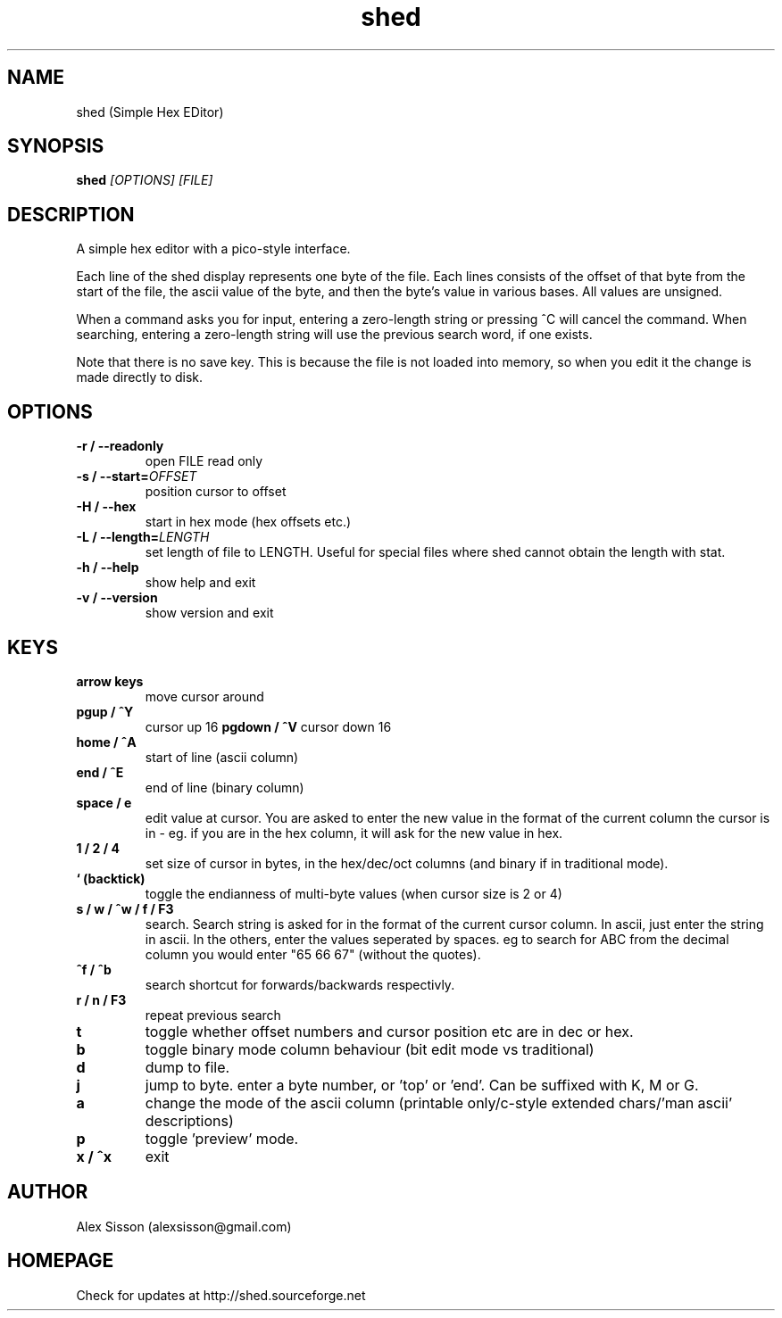 .\"shed man page
.\"(C) Alex Sisson, 2002-2009
.TH shed 1 "24-MAR-2009" shed-1.15
.SH NAME
shed (Simple Hex EDitor)
.SH SYNOPSIS
.B shed
.I [OPTIONS] [FILE]
.PP
.SH DESCRIPTION
.PP
A simple hex editor with a pico-style interface.
.PP
Each line of the shed display represents one byte of the
file. Each lines consists of the offset of that byte from
the start of the file, the ascii value of the byte, and
then the byte's value in various bases. All values are
unsigned.
.PP
When a command asks you for input, entering a
zero-length string or pressing ^C will cancel the command.
When searching, entering a zero-length string will use the
previous search word, if one exists.
.PP
Note that there is no save key. This is because the
file is not loaded into memory, so when you edit it
the change is made directly to disk.

.SH OPTIONS
.TP
.B \-r / \-\-readonly
open FILE read only
.TP
.B \-s / \-\-start=\fIOFFSET\fP
position cursor to offset
.TP
.B \-H / \-\-hex
start in hex mode (hex offsets etc.)
.TP
.B \-L / \-\-length=\fILENGTH\fP
set length of file to LENGTH. Useful for special files where shed
cannot obtain the length with stat.
.TP
.B \-h / \-\-help
show help and exit
.TP
.B \-v / \-\-version
show version and exit

.SH KEYS
.TP
.B arrow keys
move cursor around
.TP
.B pgup / ^Y
cursor up 16
.B pgdown / ^V
cursor down 16
.TP
.B home / ^A
start of line (ascii column)
.TP
.B end / ^E
end of line (binary column)
.TP
.B space / e
edit value at cursor. You are asked to enter the new value in the format of the current
column the cursor is in - eg. if you are in the hex column, it will ask for the new value
in hex.
.TP
.B 1 / 2 / 4
set size of cursor in bytes, in the hex/dec/oct columns (and binary if in
traditional mode).
.TP
.B ` (backtick)
toggle the endianness of multi-byte values (when cursor size is 2 or 4)
.TP
.B s / w / ^w / f / F3
search. Search string is asked for in the format of the current cursor column.
In ascii, just enter the string in ascii. In the others, enter the values  seperated by spaces.
eg to search for ABC from the decimal column you would enter "65 66 67" (without the quotes).
.TP
.B ^f / ^b
search shortcut for forwards/backwards respectivly.
.TP
.B r / n / F3
repeat previous search
.TP
.B t
toggle whether offset numbers and cursor position etc are in dec or hex.
.TP
.B b
toggle binary mode column behaviour (bit edit mode vs traditional)
.TP
.B d
dump to file.
.TP
.B j
jump to byte. enter a byte number, or 'top' or 'end'. Can be suffixed with K, M or G.
.TP
.B a
change the mode of the ascii column (printable only/c-style extended chars/'man ascii' descriptions)
.TP
.B p
toggle 'preview' mode.
.TP
.B x / ^x
exit

.SH AUTHOR
Alex Sisson (alexsisson@gmail.com)

.SH HOMEPAGE
Check for updates at http://shed.sourceforge.net
